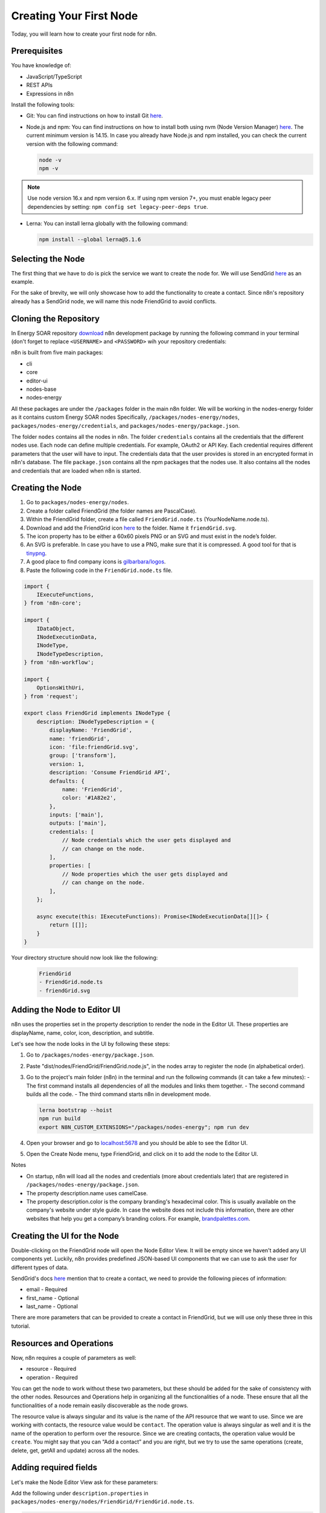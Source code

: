 Creating Your First Node
========================

Today, you will learn how to create your first node for n8n.

Prerequisites
-------------

You have knowledge of:

- JavaScript/TypeScript
- REST APIs
- Expressions in n8n

Install the following tools:

- Git: You can find instructions on how to install Git `here <https://git-scm.com/downloads>`_.
- Node.js and npm: You can find instructions on how to install both using nvm (Node Version Manager) `here <https://github.com/nvm-sh/nvm>`_. The current minimum version is 14.15. In case you already have Node.js and npm installed, you can check the current version with the following command:

  .. code-block:: bash

    node -v
    npm -v

.. note::

   Use node version 16.x and npm version 6.x. If using npm version 7+, you must enable legacy peer dependencies by setting: ``npm config set legacy-peer-deps true``.

- Lerna: You can install lerna globally with the following command:

  .. code-block:: bash

    npm install --global lerna@5.1.6

Selecting the Node
-------------------

The first thing that we have to do is pick the service we want to create the node for. We will use SendGrid `here <https://sendgrid.com>`_ as an example.

For the sake of brevity, we will only showcase how to add the functionality to create a contact. Since n8n's repository already has a SendGrid node, we will name this node FriendGrid to avoid conflicts.

Cloning the Repository
-----------------------

In Energy SOAR repository `download <https://repo.energysoar.com/developers/n8n-latest.tar.gz>`_ n8n development package by running the following command in your terminal (don't forget to replace ``<USERNAME>`` and ``<PASSWORD>`` wih your repository credentials:

.. code-block:: bash
	curl -O -u'<USERNAME>:<PASSWORD>' https://repo.energysoar.com/developers/n8n-latest.tar.gz

n8n is built from five main packages:

- cli
- core
- editor-ui
- nodes-base
- nodes-energy

All these packages are under the ``/packages`` folder in the main n8n folder. We will be working in the nodes-energy folder as it contains custom Energy SOAR nodes Specifically, ``/packages/nodes-energy/nodes``, ``packages/nodes-energy/credentials``, and ``packages/nodes-energy/package.json``.

The folder ``nodes`` contains all the nodes in n8n.
The folder ``credentials`` contains all the credentials that the different nodes use. Each node can define multiple credentials. For example, OAuth2 or API Key. Each credential requires different parameters that the user will have to input. The credentials data that the user provides is stored in an encrypted format in n8n's database.
The file ``package.json`` contains all the npm packages that the nodes use. It also contains all the nodes and credentials that are loaded when n8n is started.

Creating the Node
------------------

1. Go to ``packages/nodes-energy/nodes``.
2. Create a folder called FriendGrid (the folder names are PascalCase).
3. Within the FriendGrid folder, create a file called ``FriendGrid.node.ts`` (YourNodeName.node.ts).
4. Download and add the FriendGrid icon `here <https://www.vectorlogo.zone/logos/sendgrid/index.html>`_ to the folder. Name it ``friendGrid.svg``.
5. The icon property has to be either a 60x60 pixels PNG or an SVG and must exist in the node’s folder.
6. An SVG is preferable. In case you have to use a PNG, make sure that it is compressed. A good tool for that is `tinypng <https://tinypng.com>`_.
7. A good place to find company icons is `gilbarbara/logos <https://github.com/gilbarbara/logos>`_.
8. Paste the following code in the ``FriendGrid.node.ts`` file.

.. code-block:: typescript

    import {
        IExecuteFunctions,
    } from 'n8n-core';

    import {
        IDataObject,
        INodeExecutionData,
        INodeType,
        INodeTypeDescription,
    } from 'n8n-workflow';

    import {
        OptionsWithUri,
    } from 'request';

    export class FriendGrid implements INodeType {
        description: INodeTypeDescription = {
            displayName: 'FriendGrid',
            name: 'friendGrid',
            icon: 'file:friendGrid.svg',
            group: ['transform'],
            version: 1,
            description: 'Consume FriendGrid API',
            defaults: {
                name: 'FriendGrid',
                color: '#1A82e2',
            },
            inputs: ['main'],
            outputs: ['main'],
            credentials: [
                // Node credentials which the user gets displayed and
                // can change on the node.
            ],
            properties: [
                // Node properties which the user gets displayed and
                // can change on the node.
            ],
        };

        async execute(this: IExecuteFunctions): Promise<INodeExecutionData[][]> {
            return [[]];
        }
    }

Your directory structure should now look like the following:

   .. code-block:: bash

       FriendGrid
       - FriendGrid.node.ts
       - friendGrid.svg

Adding the Node to Editor UI
----------------------------

n8n uses the properties set in the property description to render the node in the Editor UI. These properties are displayName, name, color, icon, description, and subtitle.

Let's see how the node looks in the UI by following these steps:

1. Go to ``/packages/nodes-energy/package.json``.
2. Paste "dist/nodes/FriendGrid/FriendGrid.node.js", in the nodes array to register the node (in alphabetical order).
3. Go to the project's main folder (n8n) in the terminal and run the following commands (it can take a few minutes):
   - The first command installs all dependencies of all the modules and links them together.
   - The second command builds all the code.
   - The third command starts n8n in development mode.

   .. code-block:: bash

        lerna bootstrap --hoist
        npm run build
        export N8N_CUSTOM_EXTENSIONS="/packages/nodes-energy"; npm run dev

4. Open your browser and go to `localhost:5678 <http://localhost:5678>`_ and you should be able to see the Editor UI.
5. Open the Create Node menu, type FriendGrid, and click on it to add the node to the Editor UI.

.. image:: /media/friendGrid-node.png

Notes

- On startup, n8n will load all the nodes and credentials (more about credentials later) that are registered in ``/packages/nodes-energy/package.json``.
- The property description.name uses camelCase.
- The property description.color is the company branding's hexadecimal color. This is usually available on the company's website under style guide. In case the website does not include this information, there are other websites that help you get a company’s branding colors. For example, `brandpalettes.com <https://brandpalettes.com>`_.

Creating the UI for the Node
----------------------------

Double-clicking on the FriendGrid node will open the Node Editor View. It will be empty since we haven't added any UI components yet. Luckily, n8n provides predefined JSON-based UI components that we can use to ask the user for different types of data.

SendGrid's docs `here <https://sendgrid.com/docs>`_ mention that to create a contact, we need to provide the following pieces of information:

- email - Required
- first_name - Optional
- last_name - Optional

There are more parameters that can be provided to create a contact in FriendGrid, but we will use only these three in this tutorial.

Resources and Operations
------------------------

Now, n8n requires a couple of parameters as well:

- resource - Required
- operation - Required

You can get the node to work without these two parameters, but these should be added for the sake of consistency with the other nodes. Resources and Operations help in organizing all the functionalities of a node. These ensure that all the functionalities of a node remain easily discoverable as the node grows.

The resource value is always singular and its value is the name of the API resource that we want to use. Since we are working with contacts, the resource value would be ``contact``.
The operation value is always singular as well and it is the name of the operation to perform over the resource. Since we are creating contacts, the operation value would be ``create``.
You might say that you can “Add a contact” and you are right, but we try to use the same operations (create, delete, get, getAll and update) across all the nodes.

Adding required fields
-----------------------

Let's make the Node Editor View ask for these parameters:

Add the following under ``description.properties`` in ``packages/nodes-energy/nodes/FriendGrid/FriendGrid.node.ts``.

.. code-block:: javascript

    {
        displayName: 'Resource',
        name: 'resource',
        type: 'options',
        options: [
            {
                name: 'Contact',
                value: 'contact',
            },
        ],
        default: 'contact',
        required: true,
        description: 'Resource to consume',
    },
    {
        displayName: 'Operation',
        name: 'operation',
        type: 'options',
        displayOptions: {
            show: {
                resource: [
                    'contact',
                ],
            },
        },
        options: [
            {
                name: 'Create',
                value: 'create',
                description: 'Create a contact',
            },
        ],
        default: 'create',
        description: 'The operation to perform.',
    },
    {
        displayName: 'Email',
        name: 'email',
        type: 'string',
        required: true,
        displayOptions: {
            show: {
                operation: [
                    'create',
                ],
                resource: [
                    'contact',
                ],
            },
        },
        default: '',
        description: 'Primary email for the contact',
    },

Stop the current n8n process by pressing ``ctrl + c`` in the terminal in which you are running n8n.
Run again, by entering the following in the terminal.

.. code-block:: bash

    export N8N_CUSTOM_EXTENSIONS="/packages/nodes-energy"; npm run dev

Go to ``localhost:5678`` (opens new window), refresh the page, and open the node again.
The node should now look like in the following image.

.. image:: /media/friendGrid-fields.png

FriendGrid's required fields


Adding optional fields
-----------------------

We have given the node the possibility to ask for all the required parameters needed to create a contact. But, what about the optional parameters?

We can add them below the email parameter and set ``required: false``. However, if we had more than two optional parameters, and most APIs do, the UI would become overwhelming for the users. To avoid this, we use a UI element named collection (usually called 'Additional Fields') to group all the optional parameters together.

Add the following below the email field in ``packages/nodes-energy/nodes/FriendGrid/FriendGrid.node.ts``.

.. code-block:: javascript

    {
        displayName: 'Additional Fields',
        name: 'additionalFields',
        type: 'collection',
        placeholder: 'Add Field',
        default: {},
        displayOptions: {
            show: {
                resource: [
                    'contact',
                ],
                operation: [
                    'create',
                ],
            },
        },
        options: [
            {
                displayName: 'First Name',
                name: 'firstName',
                type: 'string',
                default: '',
            },
            {
                displayName: 'Last Name',
                name: 'lastName',
                type: 'string',
                default: '',
            },
        ],
    },

Stop the current n8n process by pressing ``ctrl + c`` in the terminal in which you are running n8n.
Run again, by entering the following in the terminal.

.. code-block:: bash

    export N8N_CUSTOM_EXTENSIONS="/packages/nodes-energy"; npm run dev

Go to ``localhost:5678`` (opens new window), refresh the page, and open the node again.
The node should now look like in the following image.

FriendGrid's all fields

Now all our optional fields are presented in the UI and can be set individually depending on the user’s use-case.


Creating the UI for credentials
--------------------------------

Most REST APIs use some sort of authentication mechanism. FriendGrid's REST API uses API Keys. The API Key informs them about who is making the request to their system and gives you access to all the functionality that the API provides. Given all the things it can do, this has to be treated as a sensitive piece of information and should be kept private.

n8n gives you the ability to ask for sensitive information using credentials. In the credentials, you can use all the generally available UI elements. Additionally, the data that is stored using the credentials would be encrypted before being saved to the database. In order to do that, n8n uses an encryption key.

With that in mind, let’s create the UI to ask for the user’s FriendGrid API Key. The process of creating and registering credentials is similar to that of creating and registering the node:

Go to ``packages/nodes-energy/credentials``.
Within the credentials folder, create a file named ``FriendGridApi.credentials.ts``.
Paste the following code.

.. code-block:: javascript

    import {
        ICredentialType,
        NodePropertyTypes,
    } from 'n8n-workflow';

    export class FriendGridApi implements ICredentialType {
        name = 'friendGridApi';
        displayName = 'FriendGrid API';
        documentationUrl = 'friendGrid';
        properties = [
            {
                displayName: 'API Key',
                name: 'apiKey',
                type: 'string' as NodePropertyTypes,
                default: '',
            },
        ];
    }

Go to ``/packages/nodes-energy/package.json``.
Paste "dist/credentials/FriendGridApi.credentials.js", in the credentials array to register the credentials (in an alphabetical order).
Got to ``packages/nodes-energy/nodes/FriendGrid/FriendGrid.node.ts``.
Associate the credentials with the node by adding the following to ``description.credentials``.

.. code-block:: javascript

    {
        name: 'friendGridApi',
        required: true,
    },

Stop the current n8n process by pressing ``ctrl + c`` in the terminal in which you are running n8n.
Run again, by entering the following in the terminal.

.. code-block:: bash

    export N8N_CUSTOM_EXTENSIONS="/packages/nodes-energy"; npm run dev

When you go to the Node Editor view, you should see the following.
FriendGrid's create credentials
-------------------------------

FriendGrid's credentials
------------------------


Mapping the UI fields to the API
--------------------------------

With the UI that we added, we now have all the data that we need to make a request to the FriendGrid API and create contacts.

This is where the execute method comes into play. Every time the node is executed, this method will be run. Within this method, we can have access to the input items and to the parameters that the user set in the UI, including the credentials. To map the fields to the API, perform the following steps:

Go to ``package/nodes-energy/nodes/FriendGrid.node.ts``.
Replace the current execute method with the following code.

.. code-block:: javascript

    async execute(this: IExecuteFunctions): Promise<INodeExecutionData[][]> {
        let responseData;
        const resource = this.getNodeParameter('resource', 0) as string;
        const operation = this.getNodeParameter('operation', 0) as string;
        // Get credentials the user provided for this node
        const credentials = await this.getCredentials('friendGridApi') as IDataObject;

        if (resource === 'contact') {
            if (operation === 'create') {
                // get email input
                const email = this.getNodeParameter('email', 0) as string;
                // get additional fields input
                const additionalFields = this.getNodeParameter('additionalFields', 0) as IDataObject;
                const data: IDataObject = {
                    email,
                };

                Object.assign(data, additionalFields);

                // Make http request according to API reference
                const options: OptionsWithUri = {
                    headers: {
                        'Accept': 'application/json',
                        'Authorization': `Bearer ${credentials.apiKey}`,
                    },
                    method: 'PUT',
                    body: {
                        contacts: [
                            data,
                        ],
                    },
                    uri: `https://api.sendgrid.com/v3/marketing/contacts`,
                    json: true,
                };

                responseData = await this.helpers.request(options);
            }
        }

        // Map data to n8n data
        return [this.helpers.returnJsonArray(responseData)];
    }

Stop the current n8n process by pressing ``ctrl + c`` in the terminal in which you are running n8n.
Run again, by entering the following in the terminal.

.. code-block:: bash

    export N8N_CUSTOM_EXTENSIONS="/packages/nodes-energy"; npm run dev

Enter the credentials (FriendGrid API Key), contact parameters, and execute the node.
Instructions to find the FriendGrid API Key can be found here.
If everything went well, you should see the following.

Creating a contact in FriendGrid with n8n
-----------------------------------------

Now we can successfully create contacts in FriendGrid from n8n.


Processing multiples items
--------------------------

In real life, you'll probably have a workflow with more than one node. Our current implementation does not play well with the other nodes. If the data is coming into our FriendGrid node from another node, and that outputs, for example, two contacts, our node will process just the first contact. We want our node to process as many items as it receives.

This is when the ``this.getInputData()`` function comes into play. Let's update our node so that it can process multiple items.

In the Editor UI, create a new workflow. Add a Function node and connect it to the Start node.
Open the function node and replace the existing code with the following.

.. code-block:: javascript

    return [
      {
        json: {
          name: 'ricardo@n8n.io'
        }
      },
      {
        json: {
          name: 'hello@n8n.io'
        }
      },
    ]

Execute the Function node. We're using the function node for testing, but you can think of it as any node that is returning “two people” (or more). These two people need to be added to FriendGrid as contacts.
Output of the Function node

Add a FriendGrid node to the workflow and connect it to the Function node. Add an expression in the Email field of the FriendGrid node and reference the name property that the Function node outputs.
Using expressions in the FriendGrid node

Replace the existing execute method with the following:

.. code-block:: javascript

    async execute(this: IExecuteFunctions): Promise<INodeExecutionData[][]> {
        const items = this.getInputData();
        let responseData;
        const returnData = [];
        const resource = this.getNodeParameter('resource', 0) as string;
        const operation = this.getNodeParameter('operation', 0) as string;
        // Get credentials the user provided for this node
        const credentials = await this.getCredentials('friendGridApi') as IDataObject;

        for (let i = 0; i < items.length; i++) {
            if (resource === 'contact') {
                if (operation === 'create') {
                    // get email input
                    const email = this.getNodeParameter('email', i) as string;
                    // get additional fields input
                    const additionalFields = this.getNodeParameter('additionalFields', i) as IDataObject;
                    const data: IDataObject = {
                        email,
                    };

                    Object.assign(data, additionalFields);

                    // Make http request according to API reference
                    const options: OptionsWithUri = {
                        headers: {
                            'Accept': 'application/json',
                            'Authorization': `Bearer ${credentials.apiKey}`,
                        },
                        method: 'PUT',
                        body: {
                            contacts: [
                                data,
                            ],
                        },
                        uri: `https://api.sendgrid.com/v3/marketing/contacts`,
                        json: true,
                    };

                    responseData = await this.helpers.request(options);
                    returnData.push(responseData);
                }
            }
        }
        // Map data to n8n data structure
        return [this.helpers.returnJsonArray(returnData)];
    }

Execute the workflow.
If you open the FriendGrid node, you should see the following.

Output of the FriendGrid node
-----------------------------

As showcased above, both the items were processed. That’s how all nodes in n8n work (with a few exceptions). They will automatically iterate over all the items and process them.

Let’s go over the final version of the execute method. We are getting the items returned by the ``this.getInputData()`` function and iterating over all of them. Additionally, while doing so, we use the item index to get the correct parameter value using the function ``this.getNodeParameters()``. For example, with the following input:

.. code-block:: javascript

    [
      {
        json: {
          name: 'ricardo@n8n.io'
        }
      },
      {
        json: {
          name: 'hello@n8n.io'
        }
      },
    ]

The ``this.getNodeParameters(ParameterName, index)`` function outputs the following:

+-------+----------------+----------------+
| Index | Parameter Name | Output         |
+=======+================+================+
| 0     | email          | ricardo@n8n.io |
+-------+----------------+----------------+
| 1     | email          | hello@n8n.io   |
+-------+----------------+----------------+

We used the ``this.helpers.request(options)`` method to make the HTTP Request that creates the contact in FriendGrid. The FriendGrid endpoint returns something like this:

.. code-block:: json

    {
       "job_id": "b82aca74-3640-4097-85ec-7801d833c2cb"
    }

We then used the ``this.helpers.returnJsonArray()`` method to map the API’s output data to n8n's data structure. The node then ends up returning the data like the following:

.. code-block:: json

    [
       {
          "json":{
             "job_id": "b82aca74-3640-4097-85ec-7801d833c2cb"
          }
       }
    ]

Summary
-------

In this tutorial, we implemented the "Create a Contact" functionality of the FriendGrid API. First of all, we made the node show up in the Editor UI and in the Create Node menu with FriendGrid's branding. Then, we added the fields necessary to create a contact in FriendGrid. We also added the credentials so that the API Key could be stored safely. Finally, we mapped all the parameters to the FriendGrid API.

This is just the tip of the iceberg. We built a regular node that consumes a REST API, but a regular node can do everything that can be done with Node.js. Aside from regular nodes you can also build Trigger nodes.
